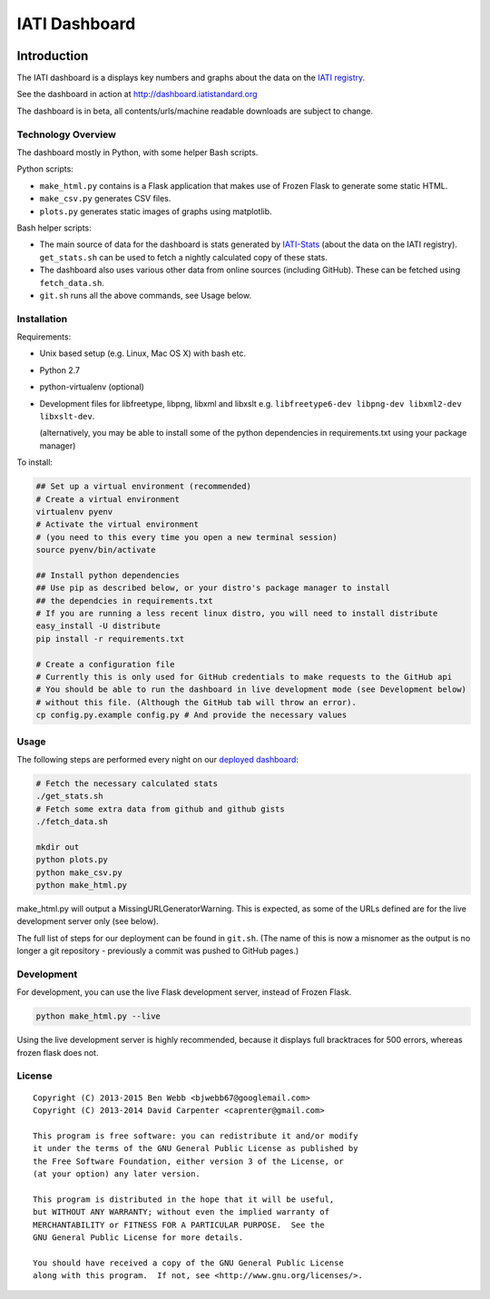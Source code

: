 IATI Dashboard
==============

.. image:: https://travis-ci.org/IATI/IATI-Dashboard.svg?branch=master
    :target: https://travis-ci.org/IATI/IATI-Dashboard
.. image:: https://requires.io/github/IATI/IATI-Dashboard/requirements.svg?branch=master
    :target: https://requires.io/github/IATI/IATI-Dashboard/requirements/?branch=master
    :alt: Requirements Status
.. image:: https://coveralls.io/repos/IATI/IATI-Dashboard/badge.png?branch=master
    :target: https://coveralls.io/r/IATI/IATI-Dashboard?branch=master
.. image:: https://img.shields.io/badge/license-GPLv3-blue.svg
    :target: https://github.com/IATI/IATI-Dashboard/blob/master/GPL.md

Introduction
------------

The IATI dashboard is a displays key numbers and graphs about the data on the `IATI registry <http://iatiregistry.org/>`__.

See the dashboard in action at http://dashboard.iatistandard.org

The dashboard is in beta, all contents/urls/machine readable downloads are subject to change.

Technology Overview
^^^^^^^^^^^^^^^^^^^

The dashboard mostly in Python, with some helper Bash scripts.

Python scripts:

* ``make_html.py`` contains is a Flask application that makes use of Frozen Flask to generate some static HTML.
* ``make_csv.py`` generates CSV files. 
* ``plots.py`` generates static images of graphs using matplotlib.

Bash helper scripts:

* The main source of data for the dashboard is stats generated by `IATI-Stats <https://github.com/IATI/IATI-Stats>`_ (about the data on the IATI registry). ``get_stats.sh`` can be used to fetch a nightly calculated copy of these stats.
* The dashboard also uses various other data from online sources (including GitHub). These can be fetched using ``fetch_data.sh``.
* ``git.sh`` runs all the above commands, see Usage below.

Installation
^^^^^^^^^^^^

Requirements:

* Unix based setup (e.g. Linux, Mac OS X) with bash etc.
* Python 2.7
* python-virtualenv (optional)
* Development files for libfreetype, libpng, libxml and libxslt e.g. ``libfreetype6-dev libpng-dev libxml2-dev libxslt-dev``.

  (alternatively, you may be able to install some of the python dependencies in 
  requirements.txt using your package manager)


To install:

.. code-block:: bash

    ## Set up a virtual environment (recommended)
    # Create a virtual environment
    virtualenv pyenv
    # Activate the virtual environment
    # (you need to this every time you open a new terminal session)
    source pyenv/bin/activate

    ## Install python dependencies
    ## Use pip as described below, or your distro's package manager to install
    ## the dependcies in requirements.txt
    # If you are running a less recent linux distro, you will need to install distribute
    easy_install -U distribute
    pip install -r requirements.txt

    # Create a configuration file
    # Currently this is only used for GitHub credentials to make requests to the GitHub api
    # You should be able to run the dashboard in live development mode (see Development below)
    # without this file. (Although the GitHub tab will throw an error).
    cp config.py.example config.py # And provide the necessary values

Usage
^^^^^

The following steps are performed every night on our `deployed dashboard <http://dashboard.iatistandard.org/>`__:

.. code-block:: bash
    
    # Fetch the necessary calculated stats
    ./get_stats.sh
    # Fetch some extra data from github and github gists
    ./fetch_data.sh

    mkdir out
    python plots.py
    python make_csv.py
    python make_html.py

make_html.py will output a MissingURLGeneratorWarning. This is expected, as some of the URLs defined are for the live development server only (see below).

The full list of steps for our deployment can be found in ``git.sh``. (The name of this is now a misnomer as the output is no longer a git repository - previously a commit was pushed to GitHub pages.)

Development
^^^^^^^^^^^

For development, you can use the live Flask development server, instead of Frozen Flask.

.. code-block:: bash

    python make_html.py --live

Using the live development server is highly recommended, because it displays full bracktraces for 500 errors, whereas frozen flask does not.

License
^^^^^^^

::

    Copyright (C) 2013-2015 Ben Webb <bjwebb67@googlemail.com>
    Copyright (C) 2013-2014 David Carpenter <caprenter@gmail.com>

    This program is free software: you can redistribute it and/or modify
    it under the terms of the GNU General Public License as published by
    the Free Software Foundation, either version 3 of the License, or
    (at your option) any later version.

    This program is distributed in the hope that it will be useful,
    but WITHOUT ANY WARRANTY; without even the implied warranty of
    MERCHANTABILITY or FITNESS FOR A PARTICULAR PURPOSE.  See the
    GNU General Public License for more details.

    You should have received a copy of the GNU General Public License
    along with this program.  If not, see <http://www.gnu.org/licenses/>.
